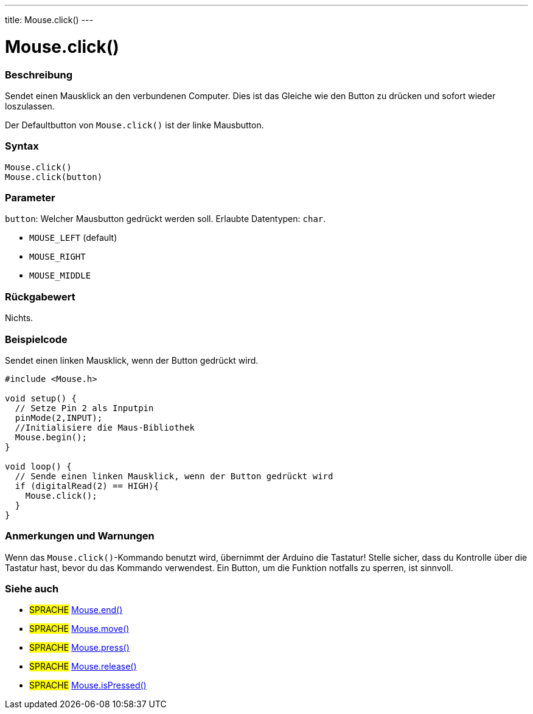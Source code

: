 ---
title: Mouse.click()
---




= Mouse.click()


// OVERVIEW SECTION STARTS
[#overview]
--

[float]
=== Beschreibung
Sendet einen Mausklick an den verbundenen Computer. Dies ist das Gleiche wie den Button zu drücken und sofort wieder loszulassen.

Der Defaultbutton von `Mouse.click()` ist der linke Mausbutton.
[%hardbreaks]


[float]
=== Syntax
`Mouse.click()` +
`Mouse.click(button)`


[float]
=== Parameter
`button`: Welcher Mausbutton gedrückt werden soll. Erlaubte Datentypen: `char`.

* `MOUSE_LEFT` (default)
* `MOUSE_RIGHT`
* `MOUSE_MIDDLE`


[float]
=== Rückgabewert
Nichts.

--
// OVERVIEW SECTION ENDS




// HOW TO USE SECTION STARTS
[#howtouse]
--

[float]
=== Beispielcode
// Describe what the example code is all about and add relevant code   ►►►►► THIS SECTION IS MANDATORY ◄◄◄◄◄
Sendet einen linken Mausklick, wenn der Button gedrückt wird.

[source,arduino]
----
#include <Mouse.h>

void setup() {
  // Setze Pin 2 als Inputpin
  pinMode(2,INPUT);
  //Initialisiere die Maus-Bibliothek
  Mouse.begin();
}

void loop() {
  // Sende einen linken Mausklick, wenn der Button gedrückt wird
  if (digitalRead(2) == HIGH){
    Mouse.click();
  }
}
----
[%hardbreaks]

[float]
=== Anmerkungen und Warnungen
Wenn das `Mouse.click()`-Kommando benutzt wird, übernimmt der Arduino die Tastatur! Stelle sicher, dass du Kontrolle über die Tastatur hast, bevor du das Kommando verwendest.
Ein Button, um die Funktion notfalls zu sperren, ist sinnvoll.

--
// HOW TO USE SECTION ENDS


// SEE ALSO SECTION
[#see_also]
--

[float]
=== Siehe auch

[role="language"]
* #SPRACHE# link:../mouseend[Mouse.end()]
* #SPRACHE# link:../mousemove[Mouse.move()]
* #SPRACHE# link:../mousepress[Mouse.press()]
* #SPRACHE# link:../mouserelease[Mouse.release()]
* #SPRACHE# link:../mouseispressed[Mouse.isPressed()]

--
// SEE ALSO SECTION ENDS
